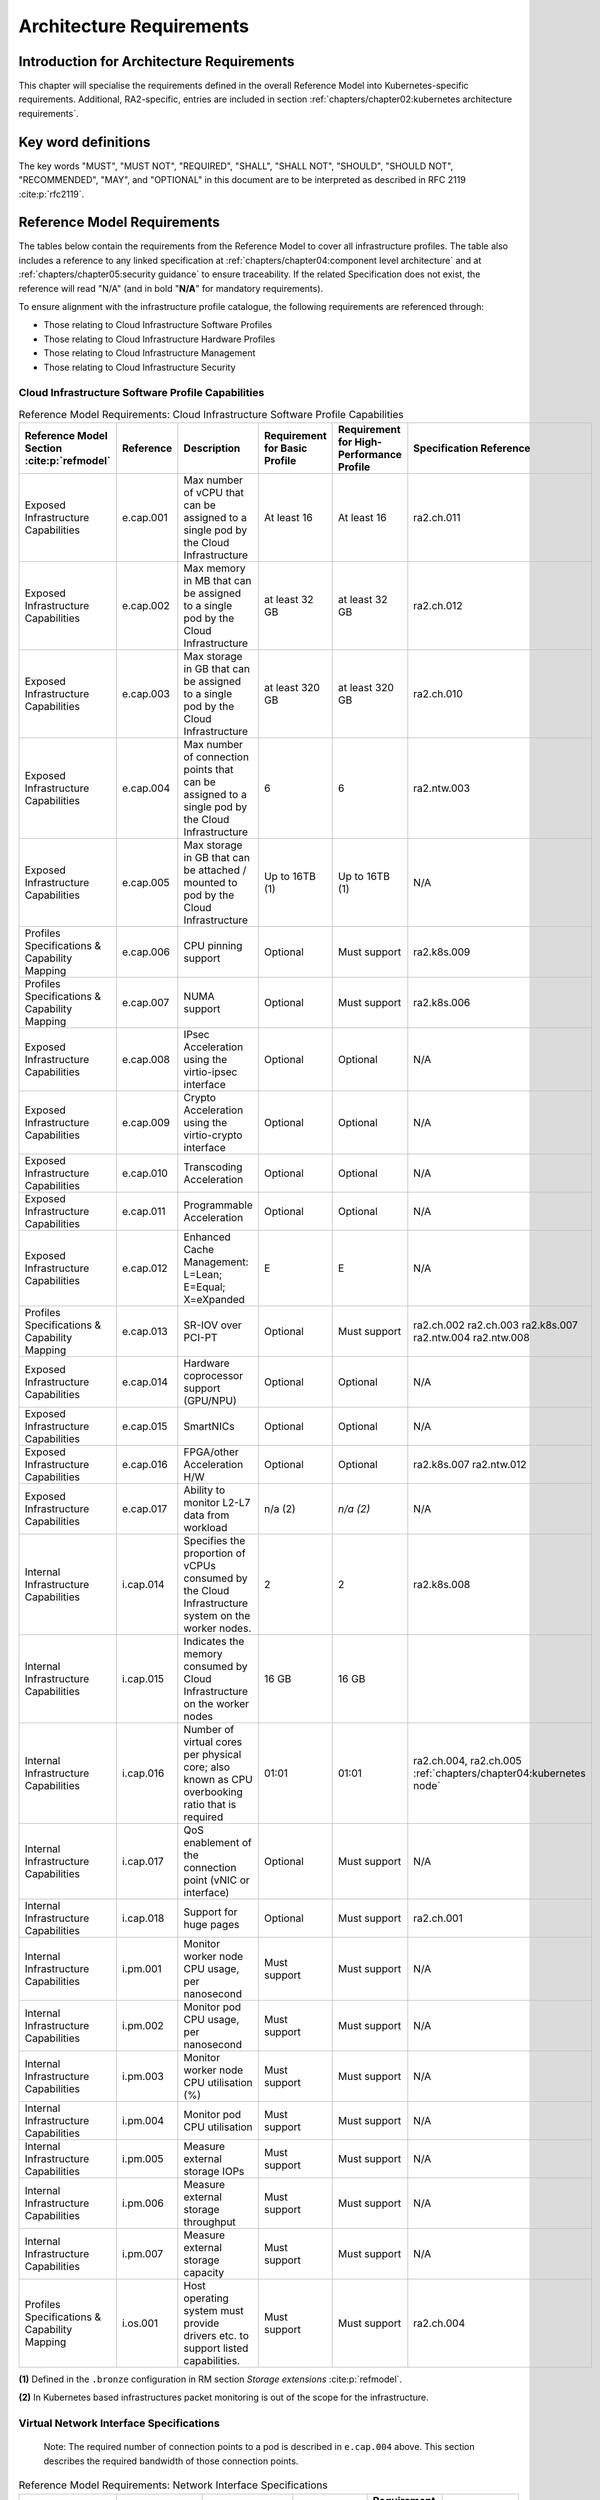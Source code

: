 Architecture Requirements
=========================

Introduction for Architecture Requirements
------------------------------------------

This chapter will specialise the requirements defined in the overall Reference Model into Kubernetes-specific
requirements. Additional, RA2-specific, entries are included in section
:ref:`chapters/chapter02:kubernetes architecture requirements`.

Key word definitions
--------------------

The key words "MUST", "MUST NOT", "REQUIRED", "SHALL", "SHALL NOT", "SHOULD", "SHOULD NOT", "RECOMMENDED", "MAY", and
"OPTIONAL" in this document are to be interpreted as described in RFC 2119 :cite:p:`rfc2119`.

Reference Model Requirements
----------------------------

The tables below contain the requirements from the Reference Model to cover all infrastructure profiles.
The table also includes a reference to any linked specification at
:ref:`chapters/chapter04:component level architecture` and at
:ref:`chapters/chapter05:security guidance` to ensure traceability. If the related Specification
does not exist, the reference will read "N/A" (and in bold "**N/A**" for mandatory requirements).

To ensure alignment with the infrastructure profile catalogue, the following requirements are referenced through:

-  Those relating to Cloud Infrastructure Software Profiles
-  Those relating to Cloud Infrastructure Hardware Profiles
-  Those relating to Cloud Infrastructure Management
-  Those relating to Cloud Infrastructure Security

Cloud Infrastructure Software Profile Capabilities
~~~~~~~~~~~~~~~~~~~~~~~~~~~~~~~~~~~~~~~~~~~~~~~~~~

.. list-table:: Reference Model Requirements: Cloud Infrastructure Software Profile Capabilities
   :widths: 10 10 50 10 10 10
   :header-rows: 1

   * - Reference Model Section :cite:p:`refmodel`
     - Reference
     - Description
     - Requirement for Basic Profile
     - Requirement for High-Performance Profile
     - Specification Reference
   * - Exposed Infrastructure Capabilities
     - e.cap.001
     - Max number of vCPU that can be assigned to a single pod by the Cloud Infrastructure
     - At least 16
     - At least 16
     - ra2.ch.011
   * - Exposed Infrastructure Capabilities
     - e.cap.002
     - Max memory in MB that can be assigned to a single pod by the Cloud Infrastructure
     - at least 32 GB
     - at least 32 GB
     - ra2.ch.012
   * - Exposed Infrastructure Capabilities
     - e.cap.003
     - Max storage in GB that can be assigned to a single pod by the Cloud Infrastructure
     - at least 320 GB
     - at least 320 GB
     - ra2.ch.010
   * - Exposed Infrastructure Capabilities
     - e.cap.004
     - Max number of connection points that can be assigned to a single pod by the Cloud Infrastructure
     - 6
     - 6
     - ra2.ntw.003
   * - Exposed Infrastructure Capabilities
     - e.cap.005
     - Max storage in GB that can be attached / mounted to pod by the Cloud Infrastructure
     - Up to 16TB (1)
     - Up to 16TB (1)
     - N/A
   * - Profiles Specifications & Capability Mapping
     - e.cap.006
     - CPU pinning support
     - Optional
     - Must support
     - ra2.k8s.009
   * - Profiles Specifications & Capability Mapping
     - e.cap.007
     - NUMA support
     - Optional
     - Must support
     - ra2.k8s.006
   * - Exposed Infrastructure Capabilities
     - e.cap.008
     - IPsec Acceleration using the virtio-ipsec interface
     - Optional
     - Optional
     - N/A
   * - Exposed Infrastructure Capabilities
     - e.cap.009
     - Crypto Acceleration using the virtio-crypto interface
     - Optional
     - Optional
     - N/A
   * - Exposed Infrastructure Capabilities
     - e.cap.010
     - Transcoding Acceleration
     - Optional
     - Optional
     - N/A
   * - Exposed Infrastructure Capabilities
     - e.cap.011
     - Programmable Acceleration
     - Optional
     - Optional
     - N/A
   * - Exposed Infrastructure Capabilities
     - e.cap.012
     - Enhanced Cache Management: L=Lean; E=Equal; X=eXpanded
     - E
     - E
     - N/A
   * - Profiles Specifications & Capability Mapping
     - e.cap.013
     - SR-IOV over PCI-PT
     - Optional
     - Must support
     - ra2.ch.002 ra2.ch.003 ra2.k8s.007 ra2.ntw.004 ra2.ntw.008
   * - Exposed Infrastructure Capabilities
     - e.cap.014
     - Hardware coprocessor support (GPU/NPU)
     - Optional
     - Optional
     - N/A
   * - Exposed Infrastructure Capabilities
     - e.cap.015
     - SmartNICs
     - Optional
     - Optional
     - N/A
   * - Exposed Infrastructure Capabilities
     - e.cap.016
     - FPGA/other Acceleration H/W
     - Optional
     - Optional
     - ra2.k8s.007 ra2.ntw.012
   * - Exposed Infrastructure Capabilities
     - e.cap.017
     - Ability to monitor L2-L7 data from workload
     - n/a (2)
     - *n/a (2)*
     - N/A
   * - Internal Infrastructure Capabilities
     - i.cap.014
     - Specifies the proportion of vCPUs consumed by the Cloud Infrastructure system on the worker
       nodes.
     - 2
     - 2
     - ra2.k8s.008
   * - Internal Infrastructure Capabilities
     - i.cap.015
     - Indicates the memory consumed by Cloud Infrastructure on the worker nodes
     - 16 GB
     - 16 GB
     -
   * - Internal Infrastructure Capabilities
     - i.cap.016
     - Number of virtual cores per physical core; also known as CPU overbooking ratio that is required
     - 01:01
     - 01:01
     - ra2.ch.004, ra2.ch.005 :ref:`chapters/chapter04:kubernetes node`
   * - Internal Infrastructure Capabilities
     - i.cap.017
     - QoS enablement of the connection point (vNIC or interface)
     - Optional
     - Must support
     - N/A
   * - Internal Infrastructure Capabilities
     - i.cap.018
     - Support for huge pages
     - Optional
     - Must support
     - ra2.ch.001
   * - Internal Infrastructure Capabilities
     - i.pm.001
     - Monitor worker node CPU usage, per nanosecond
     - Must support
     - Must support
     - N/A
   * - Internal Infrastructure Capabilities
     - i.pm.002
     - Monitor pod CPU usage, per nanosecond
     - Must support
     - Must support
     - N/A
   * - Internal Infrastructure Capabilities
     - i.pm.003
     - Monitor worker node CPU utilisation (%)
     - Must support
     - Must support
     - N/A
   * - Internal Infrastructure Capabilities
     - i.pm.004
     - Monitor pod CPU utilisation
     - Must support
     - Must support
     - N/A
   * - Internal Infrastructure Capabilities
     - i.pm.005
     - Measure external storage IOPs
     - Must support
     - Must support
     - N/A
   * - Internal Infrastructure Capabilities
     - i.pm.006
     - Measure external storage throughput
     - Must support
     - Must support
     - N/A
   * - Internal Infrastructure Capabilities
     - i.pm.007
     - Measure external storage capacity
     - Must support
     - Must support
     - N/A
   * - Profiles Specifications & Capability Mapping
     - i.os.001
     - Host operating system must provide drivers etc. to support listed capabilities.
     - Must support
     - Must support
     - ra2.ch.004

**(1)** Defined in the ``.bronze`` configuration in RM section `Storage extensions` :cite:p:`refmodel`.

**(2)** In Kubernetes based infrastructures packet monitoring is out of the scope for the infrastructure.

Virtual Network Interface Specifications
~~~~~~~~~~~~~~~~~~~~~~~~~~~~~~~~~~~~~~~~

  Note: The required number of connection points to a pod is described in ``e.cap.004`` above. This section describes the
  required bandwidth of those connection points.

.. list-table:: Reference Model Requirements: Network Interface Specifications
   :widths: 10 30 30 10 10 10
   :header-rows: 1

   * - Reference Model Section :cite:p:`refmodel`
     - Reference
     - Description
     - Requirement for Basic Profile
     - Requirement for High-Performance Profile
     - Specification Reference
   * - Virtual Network Interface Specifications
     - n1, n2, n3, n4, n5, n6
     - 1, 2, 3, 4, 5, 6 Gbps
     - Must support
     - Must support
     - N/A
   * - Virtual Network Interface Specifications
     - n10, n20, n30, n40, n50, n60
     - 10, 20, 30, 40, 50, 60 Gbps
     - Must support
     - Must support
     - N/A
   * - Virtual Network Interface Specifications
     - n25, n50, n75, n100, n125, n150
     - 25, 50, 75, 100, 125, 150 Gbps
     - Must support
     - Must support
     - N/A
   * - Virtual Network Interface Specifications
     - n50, n100, n150, n200, n250 , n300
     - 50, 100, 150, 200, 250, 300 Gbps
     - Must support
     - Must support
     - N/A
   * - Virtual Network Interface Specifications
     - n100, n200, n300, n400, n500, n600
     - 100, 200, 300, 400, 500, 600 Gbps
     - Must support
     - Must support
     - N/A

Virtual Network Interface Specifications


Cloud Infrastructure Software Profile Requirements
~~~~~~~~~~~~~~~~~~~~~~~~~~~~~~~~~~~~~~~~~~~~~~~~~~

.. list-table:: Reference Model Requirements: Cloud Infrastructure Software Profile Requirements
   :widths: 10 10 50 10 10 10
   :header-rows: 1

   * - Reference Model Section :cite:p:`refmodel`
     - Reference
     - Description
     - Requirement for Basic Profile
     - Requirement for High-Performance Profile
     - Specification Reference
   * - Virtual Compute
     - infra.com.cfg.001
     - CPU allocation ratio
     - 1:1
     - 1:1
     - ra2.ch.005, ra2.ch.006
   * - Virtual Compute
     - infra.com.cfg.002
     - NUMA awareness
     - Optional
     - Must support
     - ra2.k8s.006
   * - Virtual Compute
     - infra.com.cfg.003
     - CPU pinning capability
     - Optional
     - Must support
     - ra2.k8s.009
   * - Virtual Compute
     - infra.com.cfg.004
     - Huge pages
     - Optional
     - Must support
     - ra2.ch.001
   * - Virtual Storage
     - infra.stg.cfg.002
     - Storage Block
     - Must support
     - Must support
     - ra2.stg.004
   * - Virtual Storage
     - infra.stg.cfg.003
     - Storage with replication
     - Optional
     - Must support
     - N/A
   * - Virtual Storage
     - infra.stg.cfg.004
     - Storage with encryption
     - Must support
     - Must support
     - N/A
   * - Virtual Storage
     - infra.stg.acc.cfg.001
     - Storage IOPS oriented encryption
     - Optional
     - Must support
     - N/A
   * - Virtual Storage
     - infra.stg.acc.cfg.002
     - Storage capacity-oriented encryption
     - Optional
     - Optional
     - N/A
   * - Virtual Networking
     - infra.net.cfg.001
     - IO virtualisation using virtio1.1
     - Must support (1)
     - Must support (1)
     - N/A
   * - Virtual Networking
     - infra.net.cfg.002
     - The overlay network encapsulation protocol needs to enable ECMP in the underlay to take advantage of the
       scale-out features of the network fabric.(2)
     - Must support VXLAN, MPLSoUDP, GENEVE, other
     - No requirement specified
     - N/A
   * - Virtual Networking
     - infra.net.cfg.003
     - Network Address Translation
     - Must support
     - Must support
     - N/A
   * - Virtual Networking
     - infra.net.cfg.004
     - Security Groups
     - Must support
     - Must support
     - ra2.k8s.014
   * - Virtual Networking
     - infra.net.cfg.005
     - SFC support
     - Optional
     - Must support
     - N/A
   * - Virtual Networking
     - infra.net.cfg.006
     - Traffic patterns symmetry
     - Must support
     - Must support
     - N/A
   * - Virtual Networking
     - infra.net.acc.cfg.001
     - vSwitch optimisation
     - Optional
     - Must support DPDK (3)
     - ra2.ntw.010
   * - Virtual Networking
     - infra.net.acc.cfg.002
     - Support of HW offload
     - Optional
     - Optional, SmartNIC
     - N/A
   * - Virtual Networking
     - infra.net.acc.cfg.003
     - Crypto acceleration
     - Optional
     - Optional
     - N/A
   * - Virtual Networking
     - infra.net.acc.cfg.004
     - Crypto Acceleration Interface
     - Optional
     - Optional
     - N/A
   * - Virtual Networking
     - infra.net.acc.cfg.005
     - AF_XDP
     - Optional
     - Optional
     - N/A

Virtual Networking

**(1)** Might have other interfaces (such as SR-IOV VFs to be directly passed to a VM or a pod) or NIC-specific drivers
on Kubernetes nodes.

**(2)** In Kubernetes based infrastructures network separation is possible without an overlay (e.g.: with IPVLAN)

**(3)** This feature is not applicable for Kubernetes based infrastructures due to lack of vSwitch however workloads
need access to user space networking solutions.

Cloud Infrastructure Hardware Profile Requirements
~~~~~~~~~~~~~~~~~~~~~~~~~~~~~~~~~~~~~~~~~~~~~~~~~~

.. list-table:: Reference Model Requirements: Cloud Infrastructure Hardware Profile Requirements
   :widths: 10 10 50 10 10 10
   :header-rows: 1

   * - Reference Model Section :cite:p:`refmodel`
     - Reference
     - Description
     - Requirement for Basic Profile
     - Requirement for High-Performance Profile
     - Specification Reference
   * - Compute Resources
     - infra.hw.cpu.cfg.001
     - Minimum number of CPU sockets
     - 2
     - 2
     - ra2.ch.008
   * - Compute Resources
     - infra.hw.cpu.cfg.002
     - Minimum number of cores per CPU
     - 20
     - 20
     - ra2.ch.008
   * - Compute Resources
     - infra.hw.cpu.cfg.003
     - NUMA alignment
     - N
     - Y
     - ra2.ch.008
   * - Compute Resources
     - infra.hw.cpu.cfg.004
     - Simultaneous multithreading/ Symmetric multiprocessing (SMT/SMP)
     - Must support if available
     - Optional
     - ra2.ch.004
   * - Compute Resources
     - infra.hw.cac.cfg.001
     - GPU
     - Optional
     - Optional
     - N/A
   * - Storage Configurations`
     - infra.hw.stg.hdd.cfg.001
     - Local storage HDD
     - No requirement specified
     - No requirement specified
     - N/A
   * - Storage Configurations`
     - infra.hw.stg.ssd.cfg.002
     - Local storage SSD
     - Should support
     - Should support
     - ra2.ch.009
   * - Network Resources
     - infra.hw.nic.cfg.001
     - Total number of NIC ports available in the host
     - 4
     - 4
     - ra2.ch.013
   * - Network Resources
     - infra.hw.nic.cfg.002
     - Port speed specified in Gbps (minimum values)
     - 10
     - 25
     - ra2.ch.014, ra2.ch.015
   * - Network Resources
     - infra.hw.pci.cfg. 001
     - Number of PCIe slots available in the host
     - 8
     - 8
     - ra2.ch.016
   * - Network Resources
     - infra.hw.pci.cfg.002
     - PCIe speed
     - Gen 3
     - Gen 3
     - ra2.ch.016
   * - Network Resources
     - infra.hw.pci.cfg.003
     - PCIe lanes
     - 8
     - 8
     - ra2.ch.016
   * - Network Resources
     - infra.hw.nac.cfg.001
     - Cryptographic acceleration
     - Optional
     - Optional
     - N/A
   * - Network Resources
     - infra.hw.nac.cfg.002
     - A SmartNIC that is used to offload vSwitch functionality to hardware
     - Optional
     - Optional (1)
     - N/A
   * - Network Resources
     - infra.hw.nac.cfg.003
     - Compression
     - Optional
     - Optional
     - N/A

**(1)** There is no vSwitch in case of containers, but a SmartNIC can be used to offload any other network processing.

Edge Cloud Infrastructure Hardware Profile Requirements
~~~~~~~~~~~~~~~~~~~~~~~~~~~~~~~~~~~~~~~~~~~~~~~~~~~~~~~

In the case of Telco Edge Cloud Deployments, hardware requirements can differ from the above to account for
environmental and other constraints.
The Reference Model :cite:p:`refmodel`
includes considerations specific to deployments at the edge of the network. The infrastructure profiles "Basic" and
"High Performance" as per the RM chapter on `Profiles and Workload Flavours` still apply, but a number
of requirements of the above table are relaxed as follows:

.. list-table:: Reference Model Requirements: Edge Cloud Infrastructure Hardware Profile Requirements
   :widths: 10 10 50 10 10 10
   :header-rows: 1

   * - Reference Model Section :cite:p:`refmodel`
     - Reference
     - Description
     - Requirement for Basic Profile
     - Requirement for High-Performance Profile
     - Specification Reference
   * - Telco Edge Cloud: Infrastructure Profiles
     - infra.hw.cpu.cfg.001
     - sockets
     -
     -
     -
   * - Telco Edge Cloud: Infrastructure Profiles
     - infra.hw.cpu.cfg.002
     - Minimum number of Cores per CPU
     - 1
     - 1
     - ra2.ch.008
   * - Telco Edge Cloud: Infrastructure Profiles
     - infra.hw.cpu.cfg.003
     - NUMA alignment
     - N
     - Y (1)
     - ra2.ch.008

Telco Edge Cloud: Infrastructure Profiles.

**(1)** immaterial if the number of CPU sockets (infra.hw.cpu.cfg.001) is 1.

Cloud Infrastructure Management Requirements
~~~~~~~~~~~~~~~~~~~~~~~~~~~~~~~~~~~~~~~~~~~~

.. list-table:: Reference Model Requirements: Cloud Infrastructure Management Requirements
   :widths: 10 10 50 10 10
   :header-rows: 1

   * - Reference Model Section :cite:p:`refmodel`
     - Reference
     - Description
     - Requirement (common to all Profiles)
     - Specification Reference
   * - Cloud Infrastructure Management Capabilities
     - e.man.001
     - Capability to allocate virtual compute resources to a workload
     - Must support
     - N/A
   * - Cloud Infrastructure Management Capabilities
     - e.man.002
     - Capability to allocate virtual storage resources to a workload
     - Must support
     - N/A
   * - Cloud Infrastructure Management Capabilities
     - e.man.003
     - Capability to allocate virtual networking resources to a workload
     - Must support
     - N/A
   * - Cloud Infrastructure Management Capabilities
     - e.man.004
     - Capability to isolate resources between tenants
     - Must support
     - N/A
   * - Cloud Infrastructure Management Capabilities
     - e.man.005
     - Capability to manage workload software images
     - Must support
     - N/A
   * - Cloud Infrastructure Management Capabilities
     - e.man.006
     - Capability to provide information related to allocated virtualised resources per tenant
     - Must support
     - N/A
   * - Cloud Infrastructure Management Capabilities
     - e.man.007
     - Capability to notify state changes of allocated resources
     - Must support
     - N/A
   * - Cloud Infrastructure Management Capabilities
     - e.man.008
     - Capability to collect and expose performance information on virtualised resources allocated
     - Must support
     - N/A
   * - Cloud Infrastructure Management Capabilities
     - e.man.009
     - Capability to collect and notify fault information on virtualised resources
     - Must support
     - N/A

Cloud Infrastructure Management Capabilities.

Cloud Infrastructure Monitoring Capabilities
~~~~~~~~~~~~~~~~~~~~~~~~~~~~~~~~~~~~~~~~~~~~

.. list-table:: Reference Model Requirements: Cloud Infrastructure Internal Performance Measurement Requirements
   :widths: 10 10 50 10 10
   :header-rows: 1

   * - Reference Model Section :cite:p:`refmodel`
     - Reference
     - Description
     - Requirement (common to all Profiles)
     - Specification Reference
   * - Internal Performance Measurement Capabilities
     - i.pm.001
     - Capability to monitor host CPU Usage (in ns)
     - Must support
     - N/A
   * - Internal Performance Measurement Capabilities
     - i.pm.002
     - Capability to monitor per pod CPU (Virtual compute resource) usage (in ns)
     - Must support
     - N/A
   * - Internal Performance Measurement Capabilities
     - i.pm.003
     - Capability to monitor host CPU Usage (in percentage)
     - Must support
     - N/A
   * - Internal Performance Measurement Capabilities
     - i.pm.004
     - Capability to monitor per pod CPU (Virtual compute resource) usage (in percentage)
     - Must support
     - N/A
   * - Internal Performance Measurement Capabilities
     - i.pm.005
     - Capability to monitor packet count per physical or virtual node network interface
     - Must support
     - N/A
   * - Internal Performance Measurement Capabilities
     - i.pm.006
     - Capability to monitor octet (bytes) count per physical or virtual node network interface
     - Must support
     - N/A
   * - Internal Performance Measurement Capabilities
     - i.pm.007
     - Capability to monitor dropped packet count per physical or virtual node network interface
     - Must support
     - N/A
   * - Internal Performance Measurement Capabilities
     - i.pm.008
     - Capability to monitor errored packet count per physical or virtual node network interface
     - Must support
     - N/A
   * - Internal Performance Measurement Capabilities
     - i.pm.009
     - Capability to monitor amount of buffered memory (in KiB) on the node.
     - Must support
     - N/A
   * - Internal Performance Measurement Capabilities
     - i.pm.010
     - Capability to monitor amount of cached memory (in KiB) on the node.
     - Must support
     - N/A
   * - Internal Performance Measurement Capabilities
     - i.pm.011
     - Capability to monitor amount of free memory (in KiB) on the node.
     - Must support
     - N/A
   * - Internal Performance Measurement Capabilities
     - i.pm.012
     - Capability to monitor amount of slab memory (in KiB) on the node.
     - Must support
     - N/A
   * - Internal Performance Measurement Capabilities
     - i.pm.013
     - Capability to monitor amount of total memory (in KiB) on the node.
     - Must support
     - N/A
   * - Internal Performance Measurement Capabilities
     - i.pm.014
     - Capability to monitor amount of free storage space (in B) on the node and on volumes.
     - Must support
     - N/A
   * - Internal Performance Measurement Capabilities
     - i.pm.015
     - Capability to monitor amount of used storage space (in B) on the node and on volumes.
     - Must support
     - N/A
   * - Internal Performance Measurement Capabilities
     - i.pm.016
     - Capability to monitor amount of reserved storage space (in B) on the node and on volumes.
     - Must support
     - N/A
   * - Internal Performance Measurement Capabilities
     - i.pm.017
     - Capability to monitor the storage read latency (in ms) on the node and on volumes.
     - Must support
     - N/A
   * - Internal Performance Measurement Capabilities
     - i.pm.018
     - Capability to monitor the read operations rate (in IOPS) on the node and on volumes.
     - Must support
     - N/A
   * - Internal Performance Measurement Capabilities
     - i.pm.019
     - Capability to monitor the storage read throughput (in B/s) on the node and on volumes.
     - Must support
     - N/A
   * - Internal Performance Measurement Capabilities
     - i.pm.020
     - Capability to monitor the storage write latency (in ms) on the node and on volumes.
     - Must support
     - N/A
   * - Internal Performance Measurement Capabilities
     - i.pm.021
     - Capability to monitor the write operations rate (in IOPS) on the node and on volumes.
     - Must support
     - N/A
   * - Internal Performance Measurement Capabilities
     - i.pm.022
     - Capability to monitor the storage write throughput (in B/s) on the node and on volumes.
     - Must support
     - N/A

Internal Performance Measurement Capabilities.



Cloud Infrastructure Security Requirements
~~~~~~~~~~~~~~~~~~~~~~~~~~~~~~~~~~~~~~~~~~

.. list-table:: Reference Model Requirements: Cloud Infrastructure Security Requirements
   :widths: 10 10 70 10
   :header-rows: 1

   * - Reference Model Section :cite:p:`refmodel`
     - Reference
     - Description
     - Specification Reference
   * - System Hardening
     - sec.gen.001
     - The Platform **must** maintain the specified configuration.
     -
   * - System Hardening
     - sec.gen.002
     - All systems part of Cloud Infrastructure **must** support password hardening as defined in the
       CIS Password Policy Guide :cite:p:`cispwpolicy`.
       Hardening: CIS Password Policy Guide
     - `Node Hardening: Securing Kubernetes Hosts`
   * - System Hardening
     - sec.gen.003
     - All servers part of Cloud Infrastructure **must** support a root of trust and secure boot.
     -
   * - System Hardening
     - sec.gen.004
     - The Operating Systems of all the servers part of Cloud Infrastructure **must** be hardened by removing or
       disabling unnecessary services, applications, and network protocols, configuring operating system user
       authentication, configuring resource controls, installing and configuring additional security controls where
       needed, and testing the security of the Operating System. (NIST SP 800-123)
     - :ref:`chapters/chapter05:security principles` and :ref:`chapters/chapter05:node hardening`
   * - System Hardening
     - sec.gen.005
     - The Platform **must** support Operating System level access control
     - :ref:`chapters/chapter05:node hardening`
   * - System Hardening
     - sec.gen.006
     - The Platform **must** support secure logging. Logging with root account must be prohibited when root
       privileges are not required.
     - :ref:`chapters/chapter05:restricting direct access to nodes`
   * - System Hardening
     - sec.gen.007
     - All servers part of Cloud Infrastructure **must** be Time synchronized with authenticated Time service.
     -
   * - System Hardening
     - sec.gen.008
     - All servers part of Cloud Infrastructure **must** be regularly updated to address security vulnerabilities.
     - :ref:`chapters/chapter05:vulnerability assessment`
   * - System Hardening
     - sec.gen.009
     - The Platform **must** support Software integrity protection and verification and **must** scan source code
       and manifests.
     - :ref:`chapters/chapter05:securing the kubernetes orchestrator`
   * - System Hardening
     - sec.gen.010
     - The Cloud Infrastructure **must** support encrypted storage, for example, block, object and file storage,
       with access to encryption keys restricted based on a need to know. Controlled Access Based on the Need
       to Know :cite:p:`ciscontrolslist`.
     -
   * - System Hardening
     - sec.gen.011
     - The Cloud Infrastructure **should** support Read and Write only storage partitions (write only permission
       to one or more authorized actors).
     -
   * - System Hardening
     - sec.gen.012
     - The Operator **must** ensure that only authorized actors have physical access to the underlying infrastructure.
     -
   * - System Hardening
     - sec.gen.013
     - The Platform **must** ensure that only authorized actors have logical access to the underlying infrastructure.
     - :ref:`chapters/chapter05:securing the kubernetes orchestrator`
   * - System Hardening
     - sec.gen.014
     - All servers part of Cloud Infrastructure **should** support measured boot and an attestation server that monitors
       the measurements of the servers.
     -
   * - System Hardening
     - sec.gen.015
     - Any change to the Platform must be logged as a security event, and the logged event must include
       the identity of the entity making the change, the change, the date and the time of the change.
     -
   * - Platform and Access
     - sec.sys.001
     - The Platform **must** support authenticated and secure access to API, GUI and command line interfaces.
     - :ref:`chapters/chapter05:securing the kubernetes orchestrator`
   * - Platform and Access
     - sec.sys.002
     - The Platform **must** support Traffic Filtering for workloads (for example, Firewall).
     -
   * - Platform and Access
     - sec.sys.003
     - The Platform **must** support secure and encrypted communications, and confidentiality and integrity of
       network traffic.
     - `Network Resources Use Transport Layer Security and Service Mesh`
   * - Platform and Access
     - sec.sys.004
     - The Cloud Infrastructure **must** support authentication, integrity, and confidentiality on all network
       channels.
     - `Network Resources Use Transport Layer Security and Service Mesh`
   * - Platform and Access
     - sec.sys.005
     - The Cloud Infrastructure **must** separate the underlay and overlay networks.
     -
   * - Platform and Access
     - sec.sys.006
     - The Cloud Infrastructure must be able to utilise the Cloud Infrastructure Manager identity lifecycle
       management capabilities.
     - :ref:`chapters/chapter05:security principles`
   * - Platform and Access
     - sec.sys.007
     - The Platform **must** implement controls enforcing separation of duties and privileges, least privilege
       use and least common mechanism (Role-Based Access Control).
     - :ref:`chapters/chapter05:security principles` :ref:`chapters/chapter05:securing the kubernetes orchestrator`
   * - Platform and Access
     - sec.sys.008
     - The Platform **must** be able to assign the Entities that comprise the tenant networks to different
       trust domains. Communication between different trust domains is not allowed, by default.
     -
   * - Platform and Access
     - sec.sys.009
     - The Platform **must** support creation of Trust Relationships between trust domains.
     -
   * - Platform and Access
     - sec.sys.010
     - For two or more domains without existing trust relationships, the Platform **must not** allow the effect
       of an attack on one domain to impact the other domains either directly or indirectly.
     -
   * - Platform and Access
     - sec.sys.011
     - The Platform **must not** reuse the same authentication credential (e.g., key-pair) on different Platform
       components (e.g., on different hosts, or different services).
     -
   * - Platform and Access
     - sec.sys.012
     - The Platform **must** protect all secrets by using strong encryption techniques, and storing the protected
       secrets externally from the component
     -
   * - Platform and Access
     - sec.sys.013
     - The Platform **must** provide secrets dynamically as and when needed.
     -
   * - Platform and Access
     - sec.sys.014
     - The Platform **should** use Linux Security Modules such as SELinux to control access to resources.
     -
   * - Platform and Access
     - sec.sys.015
     - The Platform **must not** contain back door entries (unpublished access points, APIs, etc.).
     -
   * - Platform and Access
     - sec.sys.016
     - Login access to the platform's components **must** be through encrypted protocols such as SSH v2
       or TLS v1.2 or higher. Note: Hardened jump servers isolated from external networks are recommended
     - :ref:`chapters/chapter05:securing the kubernetes orchestrator`
   * - Platform and Access
     - sec.sys.017
     - The Platform **must** provide the capability of using digital certificates that comply with X.509 standards
       issued by a trusted certificate authority.
     -
   * - Platform and Access
     - sec.sys.018
     - The Platform **must** provide the capability of allowing certificate renewal and revocation.
     -
   * - Platform and Access
     - sec.sys.019
     - The Platform **must** provide the capability of testing the validity of a digital certificate (CA signature,
       validity period, non-revocation, identity).
     -
   * - Platform and Access
     - sec.sys.020
     - The Cloud Infrastructure architecture **should** rely on Zero Trust principles to build a secure by design environment.
     -
   * - Confidentiality and Integrity
     - sec.ci.001
     - The Platform **must** support Confidentiality and Integrity of data at rest and in-transit. by design environment.
     - :ref:`chapters/chapter05:securing the kubernetes orchestrator`
   * - Confidentiality and Integrity
     - sec.ci.002
     - The Platform **should** support self-encrypting storage devices.
     -
   * - Confidentiality and Integrity
     - sec.ci.003
     - The Platform **must** support confidentiality and integrity of data related metadata.
     -
   * - Confidentiality and Integrity
     - sec.ci.004
     - The Platform **must** support confidentiality of processes and restrict information sharing with only the process
       owner (e.g., tenant).
     -
   * - Confidentiality and Integrity
     - sec.ci.005
     - The Platform **must** support confidentiality and integrity of process-related metadata and restrict information
       sharing with only the process owner (e.g., tenant).
     -
   * - Confidentiality and Integrity
     - sec.ci.006
     - The Platform **must** support confidentiality and integrity of workload resource utilization (RAM, CPU,
       storage, network I/O, cache, hardware offload) and restrict information sharing with only the workload
       owner (e.g., tenant).
     -
   * - Confidentiality and Integrity
     - sec.ci.007
     - The Platform **must not** allow memory inspection by any actor other than the authorized actors for the
       entity to which memory is assigned (e.g., tenants owning the workload), for Lawful Inspection, and by
       secure monitoring services.
     -
   * - Confidentiality and Integrity
     - sec.ci.008
     - The Cloud Infrastructure **must** support tenant networks segregation.
     - Create and define Network Policies
   * - Confidentiality and Integrity
     - sec.ci.009
     - For sensitive data encryption, the key management service **should** leverage a Hardware Security Module
       to manage and protect cryptographic keys.
     -
   * - Workload Security
     - sec.wl.001
     - The Platform **must** support workload placement policy.
     -
   * - Workload Security
     - sec.wl.002
     - The Cloud Infrastructure **must** provide methods to ensure the platform's trust status and integrity
       (e.g., remote attestation, Trusted Platform Module).
     -
   * - Workload Security
     - sec.wl.003
     - The Platform **must** support secure provisioning of workloads.
     - :ref:`chapters/chapter05:securing the kubernetes orchestrator`
   * - Workload Security
     - sec.wl.004
     - The Platform **must** support location assertion (for mandated in-country or location requirements).
     -
   * - Workload Security
     - sec.wl.005
     - The Platform **must** support the separation of production and non-production Workloads.
     - :ref:`chapters/chapter05:securing the kubernetes orchestrator`
   * - Workload Security
     - sec.wl.006
     - The Platform **must** support the separation of Workloads based on their categorisation (for example,
       payment card information, healthcare, etc.).
     - :ref:`chapters/chapter05:securing the kubernetes orchestrator`
   * - Workload Security
     - sec.wl.007
     - The Operator **must** implement processes and tools to verify VNF authenticity and integrity.
     - :ref:`chapters/chapter05:trusted registry`
   * - Image Security
     - sec.img.001
     - Images from untrusted sources **must not** be used.
     - :ref:`chapters/chapter05:trusted registry`
   * - Image Security
     - sec.img.002
     - Images **must** be scanned to be maintained free from known vulnerabilities.
     - :ref:`chapters/chapter05:trusted registry`
   * - Image Security
     - sec.img.003
     - Images **must not** be configured to run with privileges higher than the privileges of the actor
       authorized to run them.
     - :ref:`chapters/chapter05:runtime security`
   * - Image Security
     - sec.img.004
     - Images **must** only be accessible to authorised actors.
     -
   * - Image Security
     - sec.img.005
     - Image Registries **must** only be accessible to authorised actors.
     -
   * - Image Security
     - sec.img.006
     - Image Registries **must** only be accessible over secure networks that enforce authentication,
       integrity and confidentiality.
     - :ref:`chapters/chapter05:trusted registry`
   * - Image Security
     - sec.img.007
     - Image registries **must** be clear of vulnerable and out of date versions.
     - :ref:`chapters/chapter05:trusted registry`
   * - Image Security
     - sec.img.008
     - Images **must not** include any secrets. Secrets include passwords, cloud provider credentials,
       SSH keys, TLS certificate keys, etc.
     - :ref:`chapters/chapter05:secrets management`
   * - Image Security
     - sec.img.009
     - CIS Hardened Images **should** be used whenever possible.
     -
   * - Image Security
     - sec.img.010
     - Minimalist base images **should** be used whenever possible.
     -
   * - Security LCM
     - sec.lcm.001
     - The Platform **must** support secure provisioning, availability, and deprovisioning (secure clean-Up)
       of workload resources where secure clean-Up includes tear-down, defense against virus or other attacks.
     -
   * - Security LCM
     - sec.lcm.002
     - Cloud operations staff and systems **must** use management protocols limiting security risk such as
       SNMPv3, SSH v2, ICMP, NTP, syslog and TLS v1.2 or higher.
     - :ref:`chapters/chapter05:securing the kubernetes orchestrator`
   * - Security LCM
     - sec.lcm.003
     - The Cloud Operator **must** implement and strictly follow change management processes for Cloud
       Infrastructure, Cloud Infrastructure Manager and other components of the cloud, and platform change
       control on hardware.
     -
   * - Security LCM
     - sec.lcm.004
     - The Cloud Operator **should** support automated templated approved changes.
     -
   * - Security LCM
     - sec.lcm.005
     - Platform **must** provide logs and these logs must be regularly monitored for anomalous behavior.
     - :ref:`chapters/chapter05:enabling logging and monitoring`
   * - Security LCM
     - sec.lcm.006
     - The Platform **must** verify the integrity of all Resource management requests.
     -
   * - Security LCM
     - sec.lcm.007
     - The Platform **must** be able to update newly instantiated, suspended, hibernated, migrated and
       restarted images with current time information.
     - :ref:`chapters/chapter05:securing the kubernetes orchestrator`
   * - Security LCM
     - sec.lcm.008
     - The Platform **must** be able to update newly instantiated, suspended, hibernated, migrated and
       restarted images with relevant DNS information.
     -
   * - Security LCM
     - sec.lcm.009
     - The Platform **must** be able to update the tag of newly instantiated, suspended, hibernated,
       migrated and restarted images with relevant geolocation (geographic) information.
     -
   * - Security LCM
     - sec.lcm.010
     - The Platform **must** log all changes to geolocation along with the mechanisms and sources of
       location information (i.e., GPS, IP block, and timing).
     -
   * - Security LCM
     - sec.lcm.011
     - The Platform **must** implement security life cycle management processes including the proactive
       update and patching of all deployed Cloud Infrastructure software.
     -
   * - Security LCM
     - sec.lcm.012
     - The Platform **must** log any access privilege escalation.
     -
   * - Monitoring and Security Audit
     - sec.mon.001
     - The Platform **must** provide logs and these logs must be regularly monitored for events of interest.
       The logs **must** contain the following fields: event type, date/time, protocol, service or program
       used for access, success/failure, login ID or process ID, IP address and ports (source and destination)
       involved.
     -
   * - Monitoring and Security Audit
     - sec.mon.002
     - Security logs **must** be time synchronised.
     -
   * - Monitoring and Security Audit
     - sec.mon.003
     - The Platform **must** log all changes to time server source, time, date and time zones.
     -
   * - Monitoring and Security Audit
     - sec.mon.004
     - The Platform **must** secure and protect audit logs (containing sensitive information) both in-transit
       and at rest.
     -
   * - Monitoring and Security Audit
     - sec.mon.005
     - The Platform **must** monitor and audit various behaviours of connection and login attempts to
       detect access attacks and potential access attempts and take corrective actions accordingly.
     -
   * - Monitoring and Security Audit
     - sec.mon.006
     - The Platform **must** monitor and audit operations by authorized account access after login to
       detect malicious operational activity and take corrective actions accordingly.
     -
   * - Monitoring and Security Audit
     - sec.mon.007
     - The Platform **must** monitor and audit security parameter configurations for compliance with
       defined security policies.
     -
   * - Monitoring and Security Audit
     - sec.mon.008
     - The Platform **must** monitor and audit externally exposed interfaces for illegal access (attacks)
       and take corrective security hardening measures.
     -
   * - Monitoring and Security Audit
     - sec.mon.009
     - The Platform **must** monitor and audit service handling for various attacks (malformed messages,
       signalling flooding and replaying, etc.) and take corrective actions accordingly.
     -
   * - Monitoring and Security Audit
     - sec.mon.010
     - The Platform **must** monitor and audit running processes to detect unexpected or unauthorized
       processes and take corrective actions accordingly.
     -
   * - Monitoring and Security Audit
     - sec.mon.011
     - The Platform **must** monitor and audit logs from infrastructure elements and workloads to
       detected anomalies in the system components and take corrective actions accordingly.
     -
   * - Monitoring and Security Audit
     - sec.mon.012
     - The Platform **must** monitor and audit traffic patterns and volumes to prevent malware
       download attempts.
     -
   * - Monitoring and Security Audit
     - sec.mon.013
     - The monitoring system **must not** affect the security (integrity and confidentiality) of
       the infrastructure, workloads, or the user data (through back door entries).
     -
   * - Monitoring and Security Audit
     - sec.mon.014
     - The Monitoring systems **should not** impact IAAS, PAAS, and SAAS SLAs including availability SLAs.
     -
   * - Monitoring and Security Audit
     - sec.mon.015
     - The Platform **must** ensure that the monitoring systems are never starved of resources and **must**
       activate alarms when resource utilisation exceeds a configurable threshold.
     -
   * - Monitoring and Security Audit
     - sec.mon.016
     - The Platform Monitoring components **should** follow security best practices for auditing,
       including secure logging and tracing.
     -
   * - Monitoring and Security Audit
     - sec.mon.017
     - The Platform **must** audit systems for any missing security patches and take appropriate actions.
     - :ref:`chapters/chapter05:vulnerability assessment`
   * - Monitoring and Security Audit
     - sec.mon.018
     - The Platform, starting from initialization, **must** collect and analyze logs to identify security
       events, and store these events in an external system.
     - :ref:`chapters/chapter05:patch management`
   * - Monitoring and Security Audit
     - sec.mon.019
     - The Platform's components **must not** include an authentication credential, e.g., password, in any
       logs, even if encrypted.
     -
   * - Monitoring and Security Audit
     - sec.mon.020
     - The Platform's logging system **must** support the storage of security audit logs for a configurable
       period of time.
     -
   * - Monitoring and Security Audit
     - sec.mon.021
     - The Platform **must** store security events locally if the external logging system is unavailable and
       shall periodically attempt to send these to the external logging system until successful.
     -
   * - Open Source Software
     - sec.oss.001
     - Open source code **must** be inspected by tools with various capabilities for static and dynamic code analysis.
     - :ref:`chapters/chapter05:vulnerability assessment`
   * - Open Source Software
     - sec.oss.002
     - The CVE (Common Vulnerabilities and Exposures) :cite:p:`cve` **must** be used to identify
       vulnerabilities and their severity rating for open source code part of Cloud Infrastructure and workloads
       software.
     -
   * - Open Source Software
     - sec.oss.003
     - Critical and high severity rated vulnerabilities **must** be fixed in a timely manner. Refer to the
       CVSS (Common Vulnerability Scoring System) :cite:p:`cve` to know a vulnerability
       score and its associated rate (low, medium, high, or critical).
     -
   * - Open Source Software
     - sec.oss.004
     - A dedicated internal isolated repository separated from the production environment **must** be used to
       store vetted open source content.
     - :ref:`chapters/chapter05:trusted registry`
   * - Open Source Software
     - sec.oss.005
     - A Software Bill of Materials (`SBOM` :cite:p:`sbom`) **should** be provided or
       build, and maintained to identify the software components and their origins.
     -
   * - IaaC - Secure Design and Architecture Stage Requirements
     - sec.arch.001
     - Threat Modelling methodologies and tools **should** be used during the Secure Design and Architecture
       stage triggered by Software Feature Design trigger. It may be done manually or using tools like open source
       OWASP Threat Dragon.
     -
   * - IaaC - Secure Design and Architecture Stage Requirements
     - sec.arch.002
     - Security Control Baseline Assessment **should** be performed during the Secure Design and Architecture
       stage triggered by Software Feature Design trigger. Typically done manually by internal or independent
       assessors.
     -
   * - IaaC - Secure Code Stage Requirements
     - sec.code.001
     - SAST -Static Application Security Testing **must** be applied during Secure Coding stage triggered by Pull,
       Clone or Comment trigger. Security testing that analyses application source code for software vulnerabilities
       and gaps against best practices. Example: open source OWASP range of tools.
     -
   * - IaaC - Secure Code Stage Requirements
     - sec.code.002
     - SCA - Software Composition Analysis **should** be applied during Secure Coding stage triggered by Pull,
       Clone or Comment trigger. Security testing that analyses application source code or compiled code for
       software components with known vulnerabilities. Example: open source OWASP range of tools.
     -
   * - IaaC - Secure Code Stage Requirements
     - sec.code.003
     - Source Code Review **should** be performed continuously during Secure Coding stage. Typically done manually.
     -
   * - IaaC - Secure Code Stage Requirements
     - sec.code.004
     - Integrated SAST via IDE Plugins **should** be used during Secure Coding stage triggered by Developer Code
       trigger. On the local machine: through the IDE or integrated test suites; triggered on completion of coding be
       developer.
     -
   * - IaaC - Secure Code Stage Requirements
     - sec.code.005
     - SAST of Source Code Repo **should** be performed during Secure Coding stage triggered by Developer Code trigger.
       Continuous delivery pre-deployment: scanning prior to deployment.
     -
   * - IaaC - Continuous Build, Integration and Testing Stage Requirements
     - sec.bld.001
     - SAST -Static Application Security Testing **should** be applied during the Continuous Build, Integration and
       Testing stage triggered by Build and Integrate trigger. Example: open source OWASP range of tools.
     -
   * - IaaC - Continuous Build, Integration and Testing Stage Requirements
     - sec.bld.002
     - SCA - Software Composition Analysis **should** be applied during the Continuous Build, Integration and
       Testing stage triggered by Build and Integrate trigger. Example: open source OWASP range of tools.
     -
   * - IaaC - Continuous Build, Integration and Testing Stage Requirements
     - sec.bld.003
     - Image Scan **must** be applied during the Continuous Build, Integration and Testing stage triggered by
       Package trigger. Example: A push of a container image to a container registry may trigger a vulnerability
       scan before the image becomes available in the registry.
     -
   * - IaaC - Continuous Build, Integration and Testing Stage Requirements
     - sec.bld.004
     - DAST - Dynamic Application Security Testing **should** be applied during the Continuous Build, Integration
       and Testing stage triggered by Stage & Test trigger. Security testing that analyses a running application by
       exercising application functionality and detecting vulnerabilities based on application behaviour and response.
       Example: OWASP ZAP.
     -
   * - IaaC - Continuous Build, Integration and Testing Stage Requirements
     - sec.bld.005
     - Fuzzing **should** be applied during the Continuous Build, Integration and testing stage triggered by
       Stage & Test trigger. Fuzzing or fuzz testing is an automated software testing technique that involves
       providing invalid, unexpected, or random data as inputs to a computer program. Example: GitLab Open
       Sources Protocol Fuzzer Community Edition.
     -
   * - IaaC - Continuous Build, Integration and Testing Stage Requirements
     - sec.bld.006
     - IAST - Interactive Application Security Testing **should** be applied during the Continuous Build, Integration
       and Testing stage triggered by Stage & Test trigger. Software component deployed with an application that
       assesses application behaviour and detects presence of vulnerabilities on an application being exercised in
       realistic testing scenarios. Example: Contrast Community Edition.
     -
   * - IaaC - Continuous Delivery and Deployment Stage Requirements
     - sec.del.001
     - Image Scan **must** be applied during the Continuous Delivery and Deployment stage triggered by
       Publish to Artifact and Image Repository trigger. Example: GitLab uses the open-source Clair engine for
       container image scanning.
     -
   * - IaaC - Continuous Delivery and Deployment Stage Requirements
     - sec.del.002
     - Code Signing **must** be applied during the Continuous Delivery and Deployment stage triggered by
       Publish to Artifact and Image Repository trigger. Code Signing provides authentication to assure that
       downloaded files are from the publisher named on the certificate.
     -
   * - IaaC - Continuous Delivery and Deployment Stage Requirements
     - sec.del.003
     - Artifact and Image Repository Scan **should** be continuously applied during the Continuous Delivery
       and Deployment stage. Example: GitLab uses the open source Clair engine for container scanning.
     -
   * - IaaC - Continuous Delivery and Deployment Stage Requirements
     - sec.del.004
     - Component Vulnerability Scan **must** be applied during the Continuous Delivery and Deployment stage
       triggered by Instantiate Infrastructure trigger. The vulnerability scanning system is deployed on the cloud
       platform to detect security vulnerabilities of specified components through scanning and to provide timely
       security protection. Example: OWASP Zed Attack Proxy (ZAP).
     -
   * - IaaC - Runtime Defence and Monitoring Requirements
     - sec.run.001
     - Component Vulnerability Monitoring **must** be continuously applied during the Runtime Defence and
       Monitoring stage and remediation actions **must** be applied for high severity rated vulnerabilities.
       Security technology that monitors components like virtual servers and assesses data, applications, and
       infrastructure for security risks.
     -
   * - IaaC - Runtime Defence and Monitoring Requirements
     - sec.run.002
     - RASP - Runtime Application Self- Protection **should** be continuously applied during the Runtime Defence
       and Monitoring stage. Security technology deployed within the target application in production for detecting,
       alerting, and blocking attacks.
     -
   * - IaaC - Runtime Defence and Monitoring Requirements
     - sec.run.003
     - Application testing and Fuzzing **should** be continuously applied during the Runtime Defence
       and Monitoring stage. Fuzzing or fuzz testing is an automated software testing technique that
       involves providing invalid, unexpected, or random data as inputs to a computer program.
       Example: GitLab Open Sources Protocol Fuzzer Community Edition.
     -
   * - IaaC - Runtime Defence and Monitoring Requirements
     - sec.run.004
     - Penetration Testing **should** be continuously applied during the Runtime Defence and Monitoring stage.
       Typically done manually.
     -
   * - Compliance With Standards
     - sec.std.001
     - The Cloud Operator **should** comply with Center for Internet Security CIS Controls :cite:p:`ciscontrolslist`.
     -
   * - Compliance With Standards
     - sec.std.002
     - The Cloud Operator, Platform and Workloads **should** follow the guidance in the CSA Security
       Guidance for Critical Areas of Focus in Cloud Computing (latest version) :cite:p:`cloudsecurityalliance`.
     -
   * - Compliance With Standards
     - sec.std.003
     - The Platform and Workloads **should** follow the guidance in the
       OWASP Cheat Sheet Series (OCSS) :cite:p:`ocss`.
     -
   * - Compliance With Standards
     - sec.std.004
     - The Cloud Operator, Platform and Workloads **should** ensure that their code is not vulnerable to the
       OWASP Top Ten Security Risks :cite:p:`owasptopten`.
     -
   * - Compliance With Standards
     - sec.std.005
     - The Cloud Operator, Platform and Workloads **should** strive to improve their maturity on the
       OWASP Software Maturity Model (SAMM) :cite:p:`owaspsamm`.
     -
   * - Compliance With Standards
     - sec.std.006
     - The Cloud Operator, Platform and Workloads **should** utilize the
       OWASP Web Security Testing Guide :cite:p:`owaspwstg`.
     -
   * - Compliance With Standards
     - sec.std.007
     - The Cloud Operator, and Platform **should** satisfy the requirements for Information Management Systems
       specified in ISO/IEC 27001 :cite:p:`isoiec27001`. ISO/IEC
       27002:2013 - ISO/IEC 27001 is the international Standard for best-practice information security management
       systems (ISMSs).
     -
   * - Compliance With Standards
     - sec.std.008
     - The Cloud Operator, and Platform **should** implement the Code of practice for Security Controls specified in
       ISO/IEC 27002:2013 (or latest) :cite:p:`isoiec27001`.
     -
   * - Compliance With Standards
     - sec.std.009
     - The Cloud Operator, and Platform **should** implement the ISO/IEC 27032:2012 (or latest)
       :cite:p:`isoiec27032` Guidelines for Cybersecurity techniques.
       ISO/IEC 27032 - ISO/IEC 27032 is the international Standard focusing explicitly on cybersecurity.
     -
   * - Compliance With Standards
     - sec.std.010
     - The Cloud Operator **should** conform to the ISO/IEC 27035 standard for incidence management.
       ISO/IEC 27035 - ISO/IEC 27035 is the international Standard for incident management.
     -
   * - Compliance With Standards
     - sec.std.011
     - The Cloud Operator **should** conform to the ISO/IEC 27031 standard for business continuity. ISO/IEC 27031 -
       ISO/IEC 27031 is the international Standard for ICT readiness for business continuity.
     -
   * - Compliance With Standards
     - sec.std.012
     - The Public Cloud Operator **must**, and the Private Cloud Operator **may** be certified to be compliant
       with the International Standard on Awareness Engagements (ISAE) 3402 (in the US: SSAE 16). International
       Standard on Awareness Engagements (ISAE) 3402. US Equivalent: SSAE16.
     -

Kubernetes Architecture Requirements
------------------------------------

The requirements in this section are to be delivered in addition to those in section `Reference Model
Requirements <#reference-model-requirements>`_, and have been
created to support the Principles defined in the first chapter :ref:`chapters/chapter01:overview` of this
Reference Architecture.

The Reference Model (RM) defines the Cloud Infrastructure, which consists of the physical resources, virtualised
resources and a software management system.

In virtualisation platforms, the Cloud Infrastructure consists of the guest operating system, hypervisor and, if
needed, other software such as libvirt. The Cloud Infrastructure Management component is responsible for, among others,
tenant management, resources management, inventory, scheduling, and access management.

With regards to containerisation platforms, the scope of the following Architecture requirements include the Cloud
Infrastructure Hardware (e.g. physical resources), Cloud Infrastructure Software (e.g. Hypervisor (optional), Container
Runtime, virtual or container Orchestrator(s), Operating System), and infrastructure resources consumed by virtual
machines or containers.

.. list-table:: Kubernetes Architecture Requirements
   :widths: 10 10 10 50 20
   :header-rows: 1

   * - Reference
     - Category
     - Sub-category
     - Description
     - Specification Reference
   * - gen.cnt.02
     - General
     - Cloud nativeness
     - The Architecture must support immutable infrastructure.
     - ra2.ch.017
   * - gen.cnt.03
     - General
     - Cloud nativeness
     - The Architecture must run conformant Kubernetes as defined by the
       CNCF :cite:p:`k8s-conformance`.
     - ra2.k8s.001
   * - gen.cnt.04
     - General
     - Cloud nativeness
     - The Architecture must support clearly defined abstraction layers - from the hardware
       infrastructure (supporting the platform) to the containerisation platform (the main concern of this
       Architecture) to the applications (workloads running on the platform).
     -
   * - gen.cnt.05
     - General
     - Cloud nativeness
     - The Architecture should support configuration of all components in an automated manner
       using openly published API definitions.
     -
   * - gen.scl.01
     - General
     - Scalability
     - The Architecture should support policy driven horizontal auto-scaling of workloads.
     -
   * - gen.rsl.01
     - General
     - Resiliency
     - The Architecture must support resilient Kubernetes components that are required for the
       continued availability of running workloads.
     - ra2.k8s.004
   * - gen.rsl.02
     - General
     - Resiliency
     - The Architecture should support resilient Kubernetes service components that are not
       subject to gen.rsl.01.
     - ra2.k8s.002, ra2.k8s.003
   * - gen.avl.01
     - General
     - Availability
     - The Architecture must provide High Availability for Kubernetes components.
     - ra2.k8s.002, ra2.k8s.003, ra2.k8s.004
   * - gen.ost.01
     - Openness
     - Availability
     - The Architecture should embrace open-based standards and technologies.
     - ra2.crt.001, ra2.crt.002, ra2.ntw.002, ra2.ntw.006, ra2.ntw.007
   * - inf.com.01
     - Infrastructure
     - Compute
     - The Architecture must provide compute resources for pods.
     - ra2.k8s.004
   * - inf.stg.01
     - Infrastructure
     - Storage
     - The Architecture must support the ability for an operator to choose whether or
       not to deploy persistent storage for pods.
     - ra2.stg.004
   * - inf.ntw.01
     - Infrastructure
     - Network
     - The Architecture must support network resiliency on the Kubernetes nodes.
     -
   * - inf.ntw.02
     - Infrastructure
     - Network
     - The Architecture must support redundant network connectivity to the Kubernetes
       nodes. At least two physical network connections are required for each physical Kubernetes node.
       For virtualized Kubernetes nodes, redundant network interfaces backed by redundant physical
       connections, are required on each virtualised Kubernetes node.
     -
   * - inf.ntw.03
     - Infrastructure
     - Network
     - The networking solution should be able to be centrally administered and configured.
     - ra2.ntw.001, ra2.ntw.004
   * - inf.ntw.04
     - Infrastructure
     - Network
     - The Architecture must support dual stack IPv4 and IPv6 for Kubernetes workloads.
     - ra2.ch.007, ra2.k8s.010
   * - inf.ntw.05
     - Infrastructure
     - Network
     - The Architecture must support capabilities for integrating SDN controllers.
     -
   * - inf.ntw.06
     - Infrastructure
     - Network
     - The Architecture must support more than one networking solution.
     - ra2.ntw.005, ra2.ntw.007
   * - inf.ntw.07
     - Infrastructure
     - Network
     - The Architecture must support the ability for an operator to choose whether or not
       to deploy more than one networking solution.
     - ra2.ntw.005
   * - inf.ntw.08
     - Infrastructure
     - Network
     - The Architecture must provide a default network which implements the Kubernetes network model.
     - ra2.ntw.002
   * - inf.ntw.09
     - Infrastructure
     - Network
     - The networking solution must not interfere with or cause interference to any interface or
       network it does not own.
     -
   * - inf.ntw.10
     - Infrastructure
     - Network
     - The Architecture must support Cluster wide coordination of IP address assignment.
     -
   * - inf.ntw.13
     - Infrastructure
     - Network
     - The platform must allow specifying multiple separate IP pools. Tenants are required to
       select at least one IP pool that is different from the control infrastructure IP pool or
       other tenant IP pools.
     -
   * - inf.ntw.14
     - Infrastructure
     - Network
     - The platform must allow NAT-less traffic (i.e., exposing the pod IP address directly to the
       outside), allowing source and destination IP addresses to be preserved in the traffic headers
       from workloads to external networks. This is needed e.g. for signalling applications, using SIP
       and Diameter protocols.
     - ra2.ntw.011
   * - inf.ntw.15
     - Infrastructure
     - Network
     - The platform must support LoadBalancer Publishing Service (ServiceType)
     -
   * - inf.ntw.16
     - Infrastructure
     - Network
     - The platform must support Ingress.
     -
   * - inf.ntw.17
     - Infrastructure
     - Network
     - The platform should support NodePort Publishing Service (ServiceTypes).
     -
   * - inf.ntw.18
     - Infrastructure
     - Network
     - The platform should support ExternalName Publishing Service (ServiceTypes).
     -
   * - inf.vir.01
     - Infrastructure
     - Virtual Infrastructure
     - The Architecture must support the capability for containers to consume infrastructure resources
       abstracted by host operating systems that are running within a virtual machine.
     - ra2.ch.005, ra2.ch.011
   * - inf.phy.01
     - Infrastructure
     - Physical Infrastructure
     - The Architecture must support the capability for containers to consume infrastructure resources
       abstracted by host operating systems that are running within a physical server.
     - ra2.ch.008
   * - kcm.gen.01
     - Kubernetes Cluster
     - General
     - The Architecture must support policy driven horizontal auto- scaling of Kubernetes cluster.
     - N/A
   * - kcm.gen.02
     - Kubernetes Cluster
     - General
     - The Architecture must enable workload resiliency.
     - ra2.k8s.004
   * - kcm.gen.03
     - Kubernetes Cluster
     - General
     - The Architecture should enable automated TLS certificate management.
     - ra2.k8s.020
   * - int.api.01
     - API
     - General
     - The Architecture must leverage the Kubernetes APIs to discover and declaratively manage compute
       (virtual and bare metal resources), network, and storage.
     - For Networking: ra2.ntw.001, ra2.ntw.008, ra2.app.006. Compute/storage not yet met.
   * - int.api.02
     - API
     - General
     - The Architecture must support the usage of a Kubernetes application package manager using the
       Kubernetes API, like Helm v3.
     - ra2.pkg.001
   * - int.api.03
     - API
     - General
     - The Architecture must support stable features in its APIs.
     -
   * - int.api.04
     - API
     - General
     - The Architecture must support limited backward compatibility in its APIs. Support for the whole
       API must not be dropped, but the schema or other details can change.
     -
